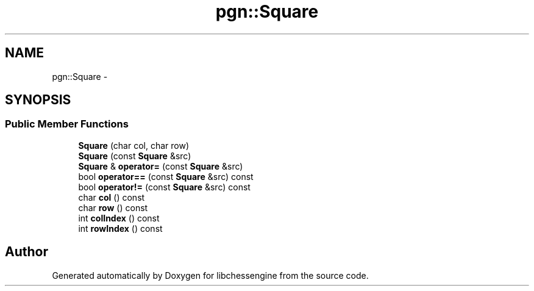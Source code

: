 .TH "pgn::Square" 3 "Tue May 31 2011" "Version 0.2.1" "libchessengine" \" -*- nroff -*-
.ad l
.nh
.SH NAME
pgn::Square \- 
.SH SYNOPSIS
.br
.PP
.SS "Public Member Functions"

.in +1c
.ti -1c
.RI "\fBSquare\fP (char col, char row)"
.br
.ti -1c
.RI "\fBSquare\fP (const \fBSquare\fP &src)"
.br
.ti -1c
.RI "\fBSquare\fP & \fBoperator=\fP (const \fBSquare\fP &src)"
.br
.ti -1c
.RI "bool \fBoperator==\fP (const \fBSquare\fP &src) const "
.br
.ti -1c
.RI "bool \fBoperator!=\fP (const \fBSquare\fP &src) const "
.br
.ti -1c
.RI "char \fBcol\fP () const "
.br
.ti -1c
.RI "char \fBrow\fP () const "
.br
.ti -1c
.RI "int \fBcolIndex\fP () const "
.br
.ti -1c
.RI "int \fBrowIndex\fP () const "
.br
.in -1c

.SH "Author"
.PP 
Generated automatically by Doxygen for libchessengine from the source code.
